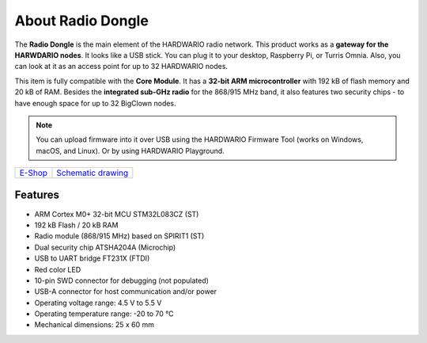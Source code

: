 ##################
About Radio Dongle
##################

.. image:: ../_static/hardware/about_dongle/usb-dongle.png
   :align: center
   :scale: 51%
   :alt: Radio Dongle

The **Radio Dongle** is the main element of the HARDWARIO radio network.
This product works as a **gateway for the HARWDARIO nodes**. It looks like a USB stick.
You can plug it to your desktop, Raspberry Pi, or Turris Omnia.
Also, you can look at it as an access point for up to 32 HARDWARIO nodes.

This item is fully compatible with the **Core Module**. It has a **32-bit ARM microcontroller** with 192 kB of flash memory and 20 kB of RAM.
Besides the **integrated sub-GHz radio** for the 868/915 MHz band, it also features two security chips - to have enough space for up to 32 BigClown nodes.

.. note::

    You can upload firmware into it over USB using the HARDWARIO Firmware Tool (works on Windows, macOS, and Linux). Or by using HARDWARIO Playground.

+-------------------------------------------------------+--------------------------------------------------------------------------------------------------+
| `E-Shop <https://shop.hardwario.com/radio-dongle/>`_  | `Schematic drawing <https://github.com/hardwario/bc-hardware/tree/master/out/bc-usb-dongle>`_    |
+-------------------------------------------------------+--------------------------------------------------------------------------------------------------+

********
Features
********

- ARM Cortex M0+ 32-bit MCU STM32L083CZ (ST)
- 192 kB Flash / 20 kB RAM
- Radio module (868/915 MHz) based on SPIRIT1 (ST)
- Dual security chip ATSHA204A (Microchip)
- USB to UART bridge FT231X (FTDI)
- Red color LED
- 10-pin SWD connector for debugging (not populated)
- USB-A connector for host communication and/or power
- Operating voltage range: 4.5 V to 5.5 V
- Operating temperature range: -20 to 70 °C
- Mechanical dimensions: 25 x 60 mm
